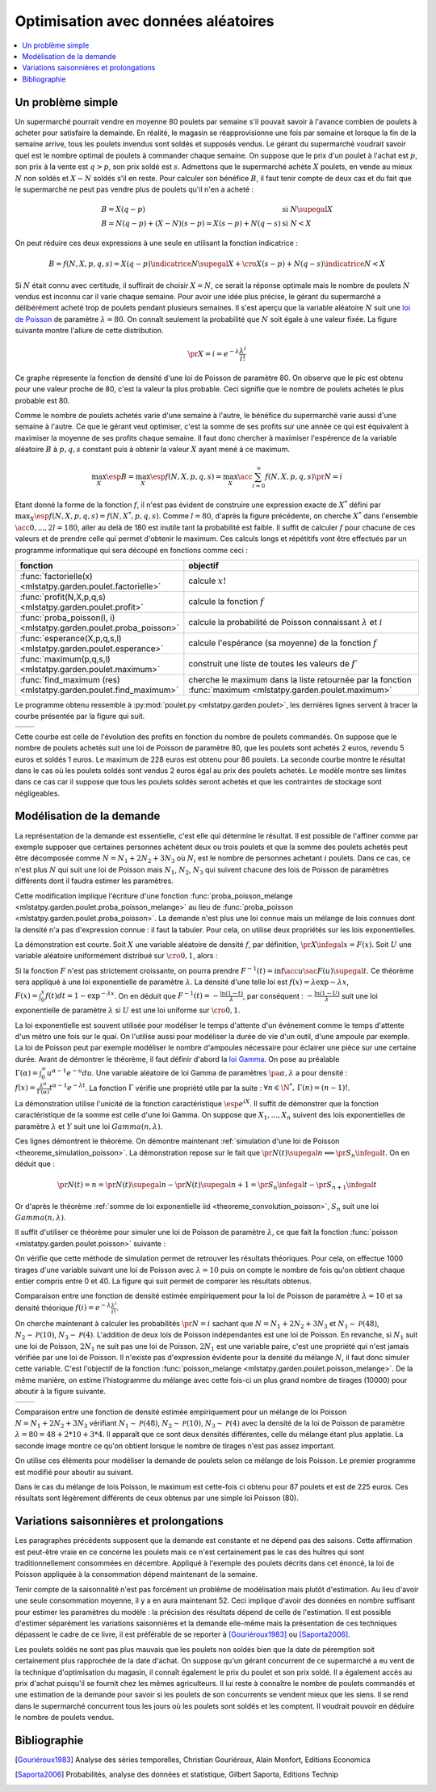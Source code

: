 
.. _l-exemple_optim_alea:

====================================
Optimisation avec données aléatoires
====================================

.. contents::
    :local:

Un problème simple
==================

Un supermarché pourrait vendre en moyenne 80 poulets par
semaine s'il pouvait savoir à l'avance combien de poulets
à acheter pour satisfaire la demainde. En réalité, le magasin
se réapprovisionne une fois par semaine et lorsque la fin de
la semaine arrive, tous les poulets invendus sont soldés et
supposés vendus. Le gérant du supermarché voudrait savoir quel
est le nombre optimal de poulets à commander chaque semaine.
On suppose que le prix d'un poulet à l'achat est :math:`p`, son prix à
la vente est :math:`q>p`, son prix soldé est :math:`s`. Admettons que
le supermarché achète :math:`X` poulets, en vende au mieux :math:`N` non
soldés et :math:`X-N` soldés s'il en reste. Pour calculer son bénéfice
:math:`B`, il faut tenir compte de deux cas et du fait que le
supermarché ne peut pas vendre plus de poulets qu'il n'en a acheté :

.. math::

    \begin{array}{ll}
    B = X (q-p)  & \text{si } N \supegal X \\
    B = N (q-p) + (X-N) (s-p) = X (s-p) + N (q-s) & \text{si } N < X
    \end{array}

On peut réduire ces deux expressions à une seule en utilisant
la fonction indicatrice :

.. math::

    B = f(N,X,p,q,s)= X (q-p) \indicatrice{ N \supegal X } +  \cro{ X (s-p) + N (q-s)} \indicatrice{ N < X }

Si :math:`N` était connu avec certitude, il suffirait de
choisir :math:`X=N`, ce serait la réponse optimale mais
le nombre de poulets :math:`N` vendus est inconnu car il
varie chaque semaine. Pour avoir une idée plus précise, le
gérant du supermarché a délibérément acheté trop de poulets
pendant plusieurs semaines. Il s'est aperçu que la variable
aléatoire :math:`N` suit une `loi de Poisson <https://fr.wikipedia.org/wiki/Loi_de_Poisson>`_
de paramètre :math:`\lambda = 80`. On connaît seulement la
probabilité que  :math:`N` soit égale à une valeur fixée.
La figure suivante montre l'allure de cette distribution.

.. math::

    \pr{X=i} = e^{-\lambda} \frac{ \lambda^i}{i!}

.. image:: images/poisson.png

Ce graphe répresente la fonction de densité d'une loi de Poisson de paramètre 80.
On observe que le pic est obtenu pour une valeur
proche de 80, c'est la valeur la plus probable.
Ceci signifie que le nombre de poulets achetés le plus probable est 80.

Comme le nombre de poulets achetés varie d'une semaine à l'autre,
le bénéfice du supermarché varie aussi d'une semaine à l'autre.
Ce que le gérant veut optimiser, c'est la somme de ses profits
sur une année ce qui est équivalent à maximiser la moyenne de
ses profits chaque semaine. Il faut donc chercher à maximiser
l'espérence de la variable aléatoire :math:`B` à :math:`p,q,s` constant
puis à obtenir la valeur :math:`X` ayant mené à ce maximum.

.. math::

    \max_X \esp{B} =\max_X \esp{f(N,X,p,q,s)} = \max_X \acc{ \sum_{i=0}^{\infty} f(N,X,p,q,s) \pr{N=i} }

Etant donné la forme de la fonction :math:`f`, il n'est pas
évident de construire une expression exacte de :math:`X^*` défini par
:math:`\max_X \esp{f(N,X,p,q,s)} = f(N,X^*,p,q,s)`. Comme :math:`l=80`,
d'après la figure précédente, on cherche :math:`X^*` dans l'ensemble
:math:`\acc{0,...,2l=180}`, aller au delà de 180 est inutile
tant la probabilité est faible. Il suffit de calculer :math:`f` pour
chacune de ces valeurs et de prendre celle qui permet d'obtenir
le maximum. Ces calculs longs et répétitifs vont être effectués par
un programme informatique qui sera découpé en fonctions comme ceci :

.. list-table::
    :widths: 5 10
    :header-rows: 1

    * - fonction
      - objectif
    * - :func:`factorielle(x) <mlstatpy.garden.poulet.factorielle>`
      - calcule :math:`x!`
    * - :func:`profit(N,X,p,q,s) <mlstatpy.garden.poulet.profit>`
      - calcule la fonction :math:`f`
    * - :func:`proba_poisson(l, i) <mlstatpy.garden.poulet.proba_poisson>`
      - calcule la probabilité de Poisson connaissant :math:`\lambda`
        et :math:`i`
    * - :func:`esperance(X,p,q,s,l) <mlstatpy.garden.poulet.esperance>`
      - calcule l'espérance (sa moyenne) de la fonction :math:`f`
    * - :func:`maximum(p,q,s,l) <mlstatpy.garden.poulet.maximum>`
      - construit une liste de toutes les valeurs de :math:`f``
    * - :func:`find_maximum (res) <mlstatpy.garden.poulet.find_maximum>`
      - cherche le maximum dans la liste retournée par la
        fonction :func:`maximum <mlstatpy.garden.poulet.maximum>`

Le programme obtenu ressemble à :py:mod:`poulet.py <mlstatpy.garden.poulet>`,
les dernières lignes servent à tracer la courbe présentée par la figure qui suit.

.. runpython::
    :showcode:

    from mlstatpy.garden.poulet import maximum
    res = maximum (2,5,1,80)
    # res est la courbe affichée plus bas
    print(res[:4])

.. list-table::
    :widths: auto
    :header-rows: 0

    * - .. image:: images/poissonb.png
      - .. image:: images/poissonb2.png

Cette courbe est celle de l'évolution des profits en fonction du
nombre de poulets commandés. On suppose que
le nombre de poulets achetés suit une loi de Poisson de paramètre 80,
que les poulets sont achetés 2 euros, revendu 5 euros et soldés 1 euros.
Le maximum de 228 euros est obtenu pour 86 poulets.
La seconde courbe montre le résultat dans le cas où les poulets
soldés sont vendus 2 euros
égal au prix des poulets achetés. Le modèle montre ses limites dans ce
cas car il suppose que tous les poulets
soldés seront achetés et que les contraintes de stockage
sont négligeables.

Modélisation de la demande
==========================

La représentation de la demande est essentielle, c'est elle qui détermine
le résultat. Il est possible de l'affiner comme par exemple supposer que
certaines personnes achètent deux ou trois poulets et que la somme des
poulets achetés peut être décomposée comme :math:`N = N_1 + 2N_2 + 3N_3`
où :math:`N_i` est le nombre de personnes achetant :math:`i`
poulets. Dans ce cas, ce n'est plus :math:`N` qui suit une loi de
Poisson mais :math:`N_1`, :math:`N_2`, :math:`N_3` qui suivent chacune
des lois de Poisson de paramètres différents dont il faudra estimer
les paramètres.

Cette modification implique l'écriture d'une fonction
:func:`proba_poisson_melange <mlstatpy.garden.poulet.proba_poisson_melange>`
au lieu de :func:`proba_poisson <mlstatpy.garden.poulet.proba_poisson>`.
La demande n'est plus une loi connue mais un mélange de lois connues
dont la densité n'a pas d'expression connue : il faut la tabuler.
Pour cela, on utilise deux propriétés sur les lois exponentielles.

.. mathdef::
    :title: simulation d'une loi quelconque
    :tag: Théorème
    :lid: theoreme_inversion_variable

    Soit :math:`F=\int f` une fonction de répartition de densité
    :math:`f` vérifiant :math:`f > 0`, soit :math:`U` une variable
    aléatoire uniformément distribuée sur :math:`\cro{0,1}` alors
    :math:`F^{-1}(U)` est variable aléatoire de densité :math:`f`.

La démonstration est courte.
Soit :math:`X` une variable aléatoire de densité :math:`f`,
par définition, :math:`\pr{X \infegal x} = F(x)`. Soit :math:`U` une
variable aléatoire uniformément distribué sur :math:`\cro{0,1}`, alors :

.. math::
    :nowrap:

    \begin{eqnarray*}
    \forall u \in \cro{0,1}, \; \pr{U \infegal u} &=& u \\
    \Longleftrightarrow \pr{F^{-1}(U)\infegal F^{-1}(u)} &=& u \\
    \Longleftrightarrow \pr{F^{-1}(U)\infegal F^{-1}(F(t))} &=& F(t) \\
    \Longleftrightarrow \pr{F^{-1}(U)\infegal t} &=& F(t)
    \end{eqnarray*}

Si la fonction :math:`F` n'est pas strictement croissante,
on pourra prendre :math:`F^{-1}(t) = \inf\acc{ u \sac F(u) \supegal t}`.
Ce théorème sera appliqué à une loi exponentielle de paramètre
:math:`\lambda`. La densité d'une telle loi est
:math:`f(x) = \lambda \exp{- \lambda x}`,
:math:`F(x) = \int_0^x f(t)dt = 1 - \exp^{- \lambda x}`.
On en déduit que :math:`F^{-1}(t) = -\frac{ \ln(1-t)}{\lambda}`,
par conséquent : :math:`-\frac{ \ln(1-U)}{\lambda}` suit une loi
exponentielle de paramètre :math:`\lambda` si :math:`U` est
une loi uniforme sur :math:`\cro{0,1}`.

.. mathdef::
    :title: simulation d'une loi de Poisson
    :tag: Théorème
    :lid: theoreme_simulation_poisson

    On définit une suite infinie :math:`(X_i)_i>0` de loi
    exponentielle de paramètre :math:`\lambda`. On définit ensuite
    la série de variables aléatoires :math:`S_i = \sum_{k=1}^{i} X_k`
    et enfin :math:`N(t) = \inf \acc{ i \sac S_i > t}`.
    Alors la variable aléatoire :math:`N(t)` suit une loi
    de Poisson de paramètre :math:`\lambda t`.

La loi exponentielle est souvent utilisée pour modéliser le temps
d'attente d'un événement comme le temps d'attente d'un métro
une fois sur le quai. On l'utilise aussi pour modéliser la
durée de vie d'un outil, d'une ampoule par exemple. La loi de
Poisson peut par exemple modéliser le nombre d'ampoules nécessaire
pour éclairer une pièce sur une certaine durée.
Avant de démontrer le théorème, il faut définir d'abord la
`loi Gamma <https://fr.wikipedia.org/wiki/Loi_Gamma>`_.
On pose au préalable :math:`\Gamma(\alpha) = \int_0^{\infty} u^{\alpha-1}e^{-u}du`.
Une variable aléatoire de loi Gamma de paramètres :math:`\pa{\alpha,\lambda}`
a pour densité : :math:`f(x) = \frac{\lambda^{\alpha}} {\Gamma(\alpha)}t^{\alpha-1}e^{-\lambda t}`.
La fonction :math:`\Gamma` vérifie une propriété utile par la suite :
:math:`\forall n \in \N^*, \, \Gamma(n) = (n-1)!`.

.. mathdef::
    :title: somme de loi exponentielle iid
    :tag: Théorème
    :lid: theoreme_convolution_poisson

    Soit :math:`X_1,...,X_n` :math:`n` variables aléatoires indépendantes
    et identiquement distribuées de loi :math:`Exp(\lambda)` alors la
    somme :math:`\sum_{k=1}^n X_k` suit une loi :math:`Gamma(n,\lambda)`.

La démonstration utilise l'unicité de la fonction caractéristique
:math:`\esp{e^{iX}}`. Il suffit de démonstrer que la fonction caractéristique
de la somme est celle d'une loi Gamma. On suppose que
:math:`X_1,...,X_n` suivent des lois exponentielles de paramètre
:math:`\lambda` et :math:`Y` suit une loi :math:`Gamma(n,\lambda)`.

.. math::
    :nowrap:

    \begin{eqnarray*}
    \esp{\exp\pa{i\sum_{k=1}^n X_k}} &=& \prod_{k=1}^n \esp{e^{iX_k}} \\
    &=& \cro{  \int_0^{\infty} \lambda e^{ix} e^{-\lambda x} dx}^n = \lambda^n \cro{\int_0^{\infty} e^{(i-\lambda) x} dx}^n  \\
    &=&  \lambda^n \cro{ - \frac{1}{(i-\lambda)} }^n  = \cro{ \frac{ \lambda} { \lambda - i} }^n  \\
    \esp{e^{iY}} &=& \int_0^{\infty}   \frac{\lambda^{n}} {\Gamma(n)}t^{n-1}e^{-\lambda t} e^{it} dt =
                     \int_0^{\infty}   \frac{\lambda^{n}} {\Gamma(n)}t^{n-1}e^{ (i-\lambda) t} dt \\
    &=& \frac{\lambda^{n}} {\Gamma(n)}  \frac{\Gamma(n)}{(i-\lambda)^{n}}   =  \cro{ \frac{ \lambda} { \lambda - i} }^n
    \end{eqnarray*}

Ces lignes démontrent le théorème.
On démontre maintenant :ref:`simulation d'une loi de Poisson <theoreme_simulation_poisson>`.
La démonstration repose sur le fait que
:math:`\pr{N(t) \supegal n} \Longleftrightarrow \pr{S_n \infegal t}`.
On en déduit que :

.. math::

    \pr{N(t) = n} = \pr{N(t) \supegal n} - \pr{N(t) \supegal n+1} = \pr{S_n \infegal t} - \pr{S_{n+1} \infegal t}

Or d'après le théorème :ref:`somme de loi exponentielle iid <theoreme_convolution_poisson>`,
:math:`S_n` suit une loi :math:`Gamma(n,\lambda)`.

.. math::
    :nowrap:

    \begin{eqnarray*}
    \pr{N(t) = n} &=& \int_0^t  \frac{\lambda^n} {\Gamma(n)}u^{n-1}e^{-\lambda u} du -
                      \int_0^t  \frac{\lambda^{n+1}} {\Gamma(n+1)}u^{n}e^{-\lambda u} du \\
                  &=& \int_0^t  \cro{ \frac{\lambda^n} {(n-1)!} u^{n-1} e^{-\lambda u} - \frac{\lambda^{n+1}} {n!}u^{n}  e^{-\lambda u} } du \\
                  &=& \cro{ \frac{ \lambda^n}{n!} u^n e^{-\lambda u} }_0^t = e^{-\lambda t} \frac{ (\lambda t)^n}{n!}
    \end{eqnarray*}

Il suffit d'utiliser ce théorème pour simuler une loi de Poisson de
paramètre :math:`\lambda`, ce que fait la fonction
:func:`poisson <mlstatpy.garden.poulet.poisson>` suivante :

.. runpython::
    :showcode:

    import random
    import math

    def exponentielle(l):
        u = random.random ()
        return -1.0 / l * math.log(1.0 - u)

    def poisson(l) :
        s = 0
        i = 0
        while s <= 1:
            s += exponentielle(l)
            i += 1
        return i-1

    print(poisson(2))

On vérifie que cette méthode de simulation permet de retrouver
les résultats théoriques. Pour cela, on effectue 1000 tirages d'une
variable suivant une loi de Poisson avec :math:`\lambda=10`
puis on compte le nombre de fois qu'on obtient chaque entier compris
entre 0 et 40. La figure qui suit permet de comparer les résultats obtenus.

.. image:: images/poishis.png

Comparaison entre une fonction de densité estimée
empiriquement pour la loi de Poisson de paramètre
:math:`\lambda=10` et sa densité théorique
:math:`f(i) = e^{-\lambda} \frac{ \lambda^i}{i!}`.

On cherche maintenant à calculer les probabilités
:math:`\pr{N = i}` sachant que :math:`N = N_1 + 2 N_2 + 3 N_3`
et :math:`N_1 \sim \mathcal{P}(48)`, :math:`N_2 \sim \mathcal{P}(10)`,
:math:`N_3 \sim \mathcal{P}(4)`. L'addition de deux lois de Poisson
indépendantes est une loi de Poisson. En revanche, si :math:`N_1`
suit une loi de Poisson, :math:`2N_1` ne suit pas une loi de Poisson.
:math:`2N_1` est une variable paire, c'est une propriété qui n'est
jamais vérifiée par une loi de Poisson.
Il n'existe pas d'expression évidente pour la densité du mélange :math:`N`,
il faut donc simuler cette variable. C'est l'objectif de la fonction
:func:`poisson_melange <mlstatpy.garden.poulet.poisson_melange>`.
De la même manière, on estime l'histogramme du mélange avec cette fois-ci
un plus grand nombre de tirages (10000) pour aboutir
à la figure suivante.

.. list-table::
    :widths: auto
    :header-rows: 0

    * - .. image:: images/poishist2.png
      - .. image:: images/poishist3.png

Comparaison entre une fonction de densité estimée empiriquement
pour un mélange de loi Poisson :math:`N = N_1 + 2 N_2 + 3 N_3`
vérifiant :math:`N_1 \sim \mathcal{P}(48)`,
:math:`N_2 \sim \mathcal{P}(10)`, :math:`N_3 \sim \mathcal{P}(4)`
avec la densité de la loi de Poisson de paramètre :math:`\lambda=80=48+2*10+3*4`.
Il apparaît que ce sont deux densités différentes, celle du mélange
étant plus applatie. La seconde image montre ce qu'on obtient lorsque
le nombre de tirages n'est pas assez important.

On utilise ces éléments pour modéliser la demande de poulets
selon ce mélange de lois Poisson. Le premier programme est modifié
pour aboutir au suivant.

.. image:: images/poulet10.png

Dans le cas du mélange de lois Poisson,
le maximum est cette-fois ci obtenu pour 87 poulets et est
de 225 euros. Ces résultats sont légèrement différents
de ceux obtenus par une simple loi Poisson (80).

Variations saisonnières et prolongations
========================================

Les paragraphes précédents supposent que la demande est constante
et ne dépend pas des saisons. Cette affirmation est peut-être
vraie en ce concerne les poulets mais ce n'est certainement pas
le cas des huîtres qui sont traditionnellement consommées en décembre.
Appliqué à l'exemple des poulets décrits dans cet énoncé, la loi de Poisson
appliquée à la consommation dépend maintenant de la semaine.

Tenir compte de la saisonnalité n'est pas forcément un problème de
modélisation mais plutôt d'estimation. Au lieu d'avoir une seule
consommation moyenne, il y a en aura maintenant 52. Ceci implique d'avoir
des données en nombre suffisant pour estimer les paramètres du modèle :
la précision des résultats dépend de celle de l'estimation. Il est possible
d'estimer séparément les variations saisonnières et la demande elle-même
mais la présentation de ces techniques dépassent le cadre de ce livre, il
est préférable de se reporter à [Gouriéroux1983]_ ou [Saporta2006]_.

Les poulets soldés ne sont pas plus mauvais que les poulets
non soldés bien que la date de péremption soit certainement plus rapprochée
de la date d'achat. On suppose qu'un gérant concurrent de ce supermarché
a eu vent de la technique d'optimisation du magasin, il connaît également
le prix du poulet et son prix soldé. Il a également accès au prix d'achat
puisqu'il se fournit chez les mêmes agriculteurs. Il lui reste à
connaître le nombre de poulets commandés et une estimation de la demande
pour savoir si les poulets de son concurrents se vendent mieux que les siens.
Il se rend dans le supermarché concurrent tous les jours où les poulets
sont soldés et les comptent. Il voudrait pouvoir en déduire le nombre de poulets vendus.

Bibliographie
=============

.. [Gouriéroux1983] Analyse des séries temporelles,
    Christian Gouriéroux, Alain Monfort,
    Editions Economica

.. [Saporta2006] Probabilités, analyse des données et statistique,
    Gilbert Saporta, Editions Technip
